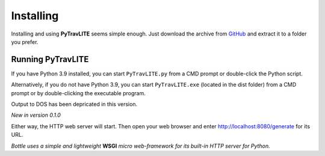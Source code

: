 **Installing**
==============

Installing and using **PyTravLITE** seems simple enough. Just download the archive from `GitHub
<https://github.com/ShawnDriscoll/PyTraveller-NPC-LITE/>`__ and extract it to a folder you prefer.

Running PyTravLITE
------------------
If you have Python 3.9 installed, you can start ``PyTravLITE.py`` from a CMD prompt or double-click
the Python script.

Alternatively, if you do not have Python 3.9, you can start ``PyTravLITE.exe`` (located in the
dist folder) from a CMD prompt or by double-clicking the executable program.

Output to DOS has been depricated in this version.

*New in version 0.1.0*

Either way, the HTTP web server will start. Then open your web browser and enter http://localhost:8080/generate
for its URL. 

*Bottle uses a simple and lightweight* **WSGI** *micro web-framework for its built-in HTTP server for Python.*
